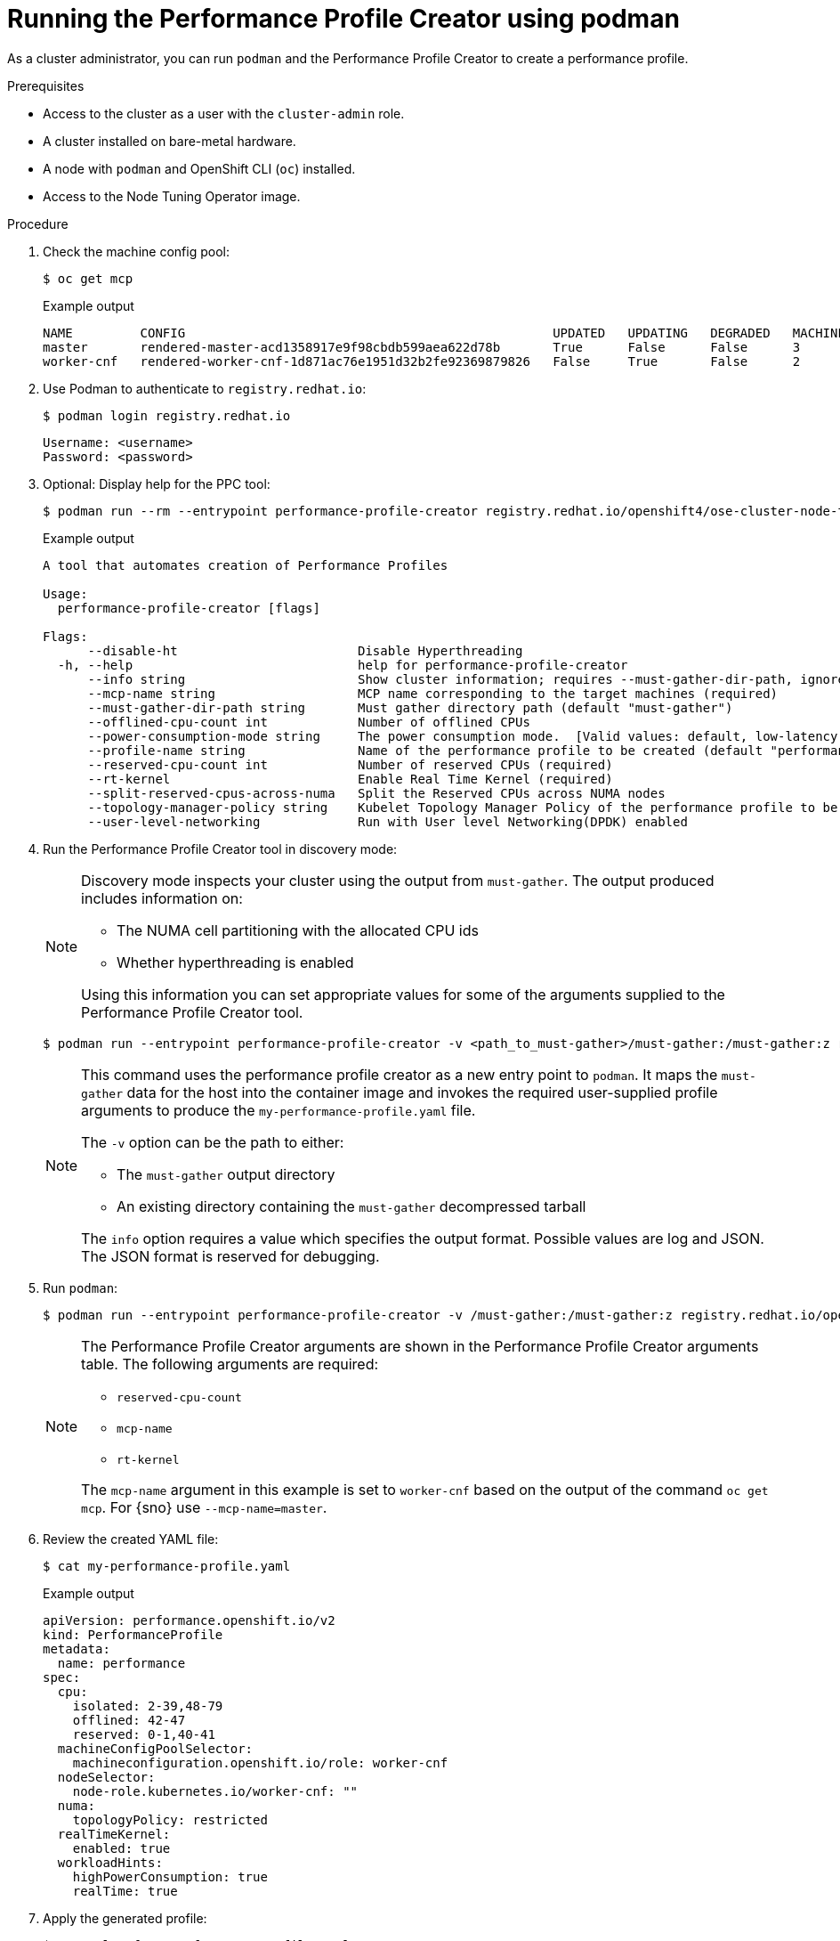 // Module included in the following assemblies:
// Epic CNF-792 (4.8)
// * scalability_and_performance/cnf-create-performance-profiles.adoc

:_content-type: PROCEDURE
[id="running-the-performance-profile-profile-cluster-using-podman_{context}"]
= Running the Performance Profile Creator using podman

As a cluster administrator, you can run `podman` and the Performance Profile Creator to create a performance profile.

.Prerequisites

* Access to the cluster as a user with the `cluster-admin` role.
* A cluster installed on bare-metal hardware.
* A node with `podman` and OpenShift CLI (`oc`) installed.
* Access to the Node Tuning Operator image.

.Procedure

. Check the machine config pool:
+
[source,terminal]
----
$ oc get mcp
----
.Example output
+
[source,terminal]
----
NAME         CONFIG                                                 UPDATED   UPDATING   DEGRADED   MACHINECOUNT   READYMACHINECOUNT   UPDATEDMACHINECOUNT   DEGRADEDMACHINECOUNT   AGE
master       rendered-master-acd1358917e9f98cbdb599aea622d78b       True      False      False      3              3                   3                     0                      22h
worker-cnf   rendered-worker-cnf-1d871ac76e1951d32b2fe92369879826   False     True       False      2              1                   1                     0                      22h
----

. Use Podman to authenticate to `registry.redhat.io`:
+
[source,terminal]
----
$ podman login registry.redhat.io
----
+
[source,bash]
----
Username: <username>
Password: <password>
----

. Optional: Display help for the PPC tool:
+
[source,terminal,subs="attributes+"]
----
$ podman run --rm --entrypoint performance-profile-creator registry.redhat.io/openshift4/ose-cluster-node-tuning-operator:v{product-version} -h
----
+
.Example output
+
[source,terminal]
----
A tool that automates creation of Performance Profiles

Usage:
  performance-profile-creator [flags]

Flags:
      --disable-ht                        Disable Hyperthreading
  -h, --help                              help for performance-profile-creator
      --info string                       Show cluster information; requires --must-gather-dir-path, ignore the other arguments. [Valid values: log, json] (default "log")
      --mcp-name string                   MCP name corresponding to the target machines (required)
      --must-gather-dir-path string       Must gather directory path (default "must-gather")
      --offlined-cpu-count int            Number of offlined CPUs
      --power-consumption-mode string     The power consumption mode.  [Valid values: default, low-latency, ultra-low-latency] (default "default")
      --profile-name string               Name of the performance profile to be created (default "performance")
      --reserved-cpu-count int            Number of reserved CPUs (required)
      --rt-kernel                         Enable Real Time Kernel (required)
      --split-reserved-cpus-across-numa   Split the Reserved CPUs across NUMA nodes
      --topology-manager-policy string    Kubelet Topology Manager Policy of the performance profile to be created. [Valid values: single-numa-node, best-effort, restricted] (default "restricted")
      --user-level-networking             Run with User level Networking(DPDK) enabled
----

. Run the Performance Profile Creator tool in discovery mode:
+
[NOTE]
====
Discovery mode inspects your cluster using the output from `must-gather`. The output produced includes information on:

* The NUMA cell partitioning with the allocated CPU ids
* Whether hyperthreading is enabled

Using this information you can set appropriate values for some of the arguments supplied to the Performance Profile Creator tool.
====
+
[source,terminal,subs="attributes+"]
----
$ podman run --entrypoint performance-profile-creator -v <path_to_must-gather>/must-gather:/must-gather:z registry.redhat.io/openshift4/ose-cluster-node-tuning-operator:v{product-version} --info log --must-gather-dir-path /must-gather
----
+
[NOTE]
====
This command uses the performance profile creator as a new entry point to `podman`. It maps the `must-gather` data for the host into the container image and invokes the required user-supplied profile arguments to produce the `my-performance-profile.yaml` file.

The `-v` option can be the path to either:

* The `must-gather` output directory
* An existing directory containing the `must-gather` decompressed tarball

The `info` option requires a value which specifies the output format. Possible values are log and JSON. The JSON format is reserved for debugging.
====

. Run `podman`:
+
[source,terminal,subs="attributes+"]
----
$ podman run --entrypoint performance-profile-creator -v /must-gather:/must-gather:z registry.redhat.io/openshift4/ose-cluster-node-tuning-operator:v{product-version} --mcp-name=worker-cnf --reserved-cpu-count=4 --rt-kernel=true --split-reserved-cpus-across-numa=false --must-gather-dir-path /must-gather --power-consumption-mode=ultra-low-latency --offlined-cpu-count=6 > my-performance-profile.yaml
----
+
[NOTE]
====
The Performance Profile Creator arguments are shown in the Performance Profile Creator arguments table. The following arguments are required:

* `reserved-cpu-count`
* `mcp-name`
* `rt-kernel`

The `mcp-name` argument in this example is set to `worker-cnf` based on the output of the command `oc get mcp`. For {sno} use `--mcp-name=master`.
====

. Review the created YAML file:
+
[source,terminal]
----
$ cat my-performance-profile.yaml
----
.Example output
+
[source,yaml]
----
apiVersion: performance.openshift.io/v2
kind: PerformanceProfile
metadata:
  name: performance
spec:
  cpu:
    isolated: 2-39,48-79
    offlined: 42-47
    reserved: 0-1,40-41
  machineConfigPoolSelector:
    machineconfiguration.openshift.io/role: worker-cnf
  nodeSelector:
    node-role.kubernetes.io/worker-cnf: ""
  numa:
    topologyPolicy: restricted
  realTimeKernel:
    enabled: true
  workloadHints:
    highPowerConsumption: true
    realTime: true
----

. Apply the generated profile:
+
[source,terminal]
----
$ oc apply -f my-performance-profile.yaml
----

